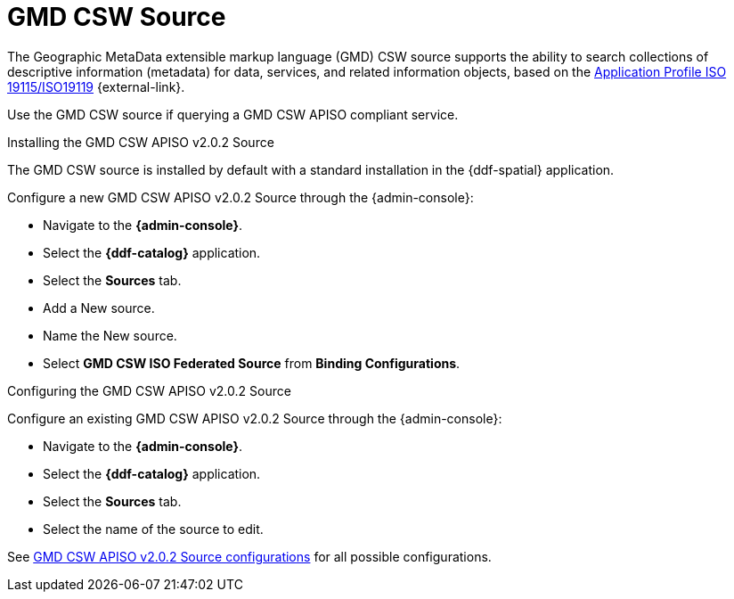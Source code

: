 :title: GMD CSW Source
:type: source
:status: published
:link: _gmd_csw_source
:summary: Queries a GMD CSW APISO compliant service.
:federated: x
:connected:
:catalogprovider:
:storageprovider:
:catalogstore:

= GMD CSW Source

The Geographic MetaData extensible markup language (GMD) CSW source supports the ability to search collections of descriptive information (metadata) for data, services, and related information objects, based on the https://portal.opengeospatial.org/files/?artifact_id=6495[Application Profile ISO 19115/ISO19119] {external-link}.

Use the GMD CSW source if querying a GMD CSW APISO compliant service.

.Installing the GMD CSW APISO v2.0.2 Source
The GMD CSW source is installed by default with a standard installation in the {ddf-spatial} application.

Configure a new GMD CSW APISO v2.0.2 Source through the {admin-console}:

* Navigate to the *{admin-console}*.
* Select the *{ddf-catalog}* application.
* Select the *Sources* tab.
* Add a New source.
* Name the New source.
* Select *GMD CSW ISO Federated Source* from *Binding Configurations*.

.Configuring the GMD CSW APISO v2.0.2 Source
Configure an existing GMD CSW APISO v2.0.2 Source through the {admin-console}:

* Navigate to the *{admin-console}*.
* Select the *{ddf-catalog}* application.
* Select the *Sources* tab.
* Select the name of the source to edit.

See xref:reference:tables/Gmd_Csw_Federated_Source.adoc[GMD CSW APISO v2.0.2 Source configurations] for all possible configurations.
